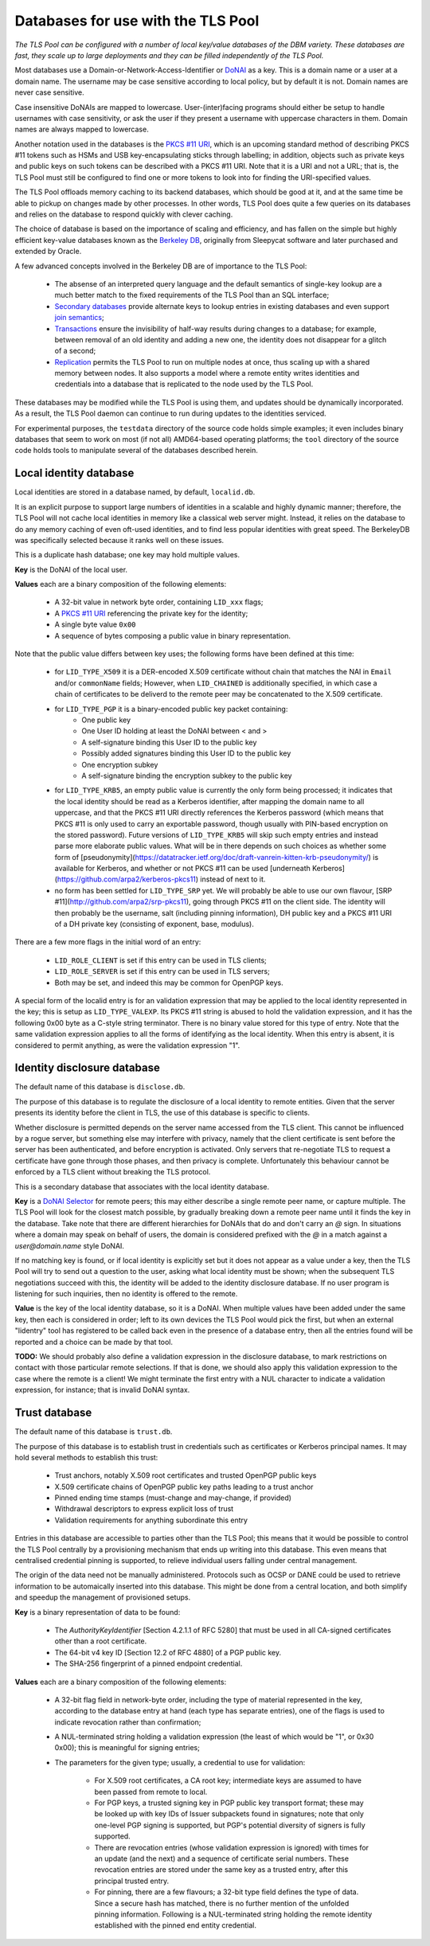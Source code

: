 Databases for use with the TLS Pool
===================================

*The TLS Pool can be configured with a number of local key/value databases of
the DBM variety.  These databases are fast, they scale up to large deployments
and they can be filled independently of the TLS Pool.*


Most databases use a Domain-or-Network-Access-Identifier or DoNAI_ as a key.
This is a domain name or a user at a domain name.
The username may be case sensitive
according to local policy, but by default it is not.  Domain names are never
case sensitive.

Case insensitive DoNAIs are mapped to lowercase.  User-(inter)facing programs
should either be setup to handle usernames with case sensitivity, or ask the
user if they present a username with uppercase characters in them.  Domain
names are always mapped to lowercase.

.. _DoNAI : http://donai.arpa2.net

Another notation used in the databases is the `PKCS #11 URI`_, which is an
upcoming standard method of describing PKCS #11 tokens such as HSMs and
USB key-encapsulating sticks through labelling; in addition, objects such
as private keys and public keys on such tokens can be described with a
PKCS #11 URI.  Note that it is a URI and not a URL; that is, the TLS Pool
must still be configured to find one or more tokens to look into for
finding the URI-specified values.

.. _`PKCS #11 URI` : https://tools.ietf.org/html/rfc7512

The TLS Pool offloads memory caching to its backend databases, which should
be good at it, and at the same time be able to pickup on changes made by
other processes.  In other words, TLS Pool does quite a few queries on its
databases and relies on the database to respond quickly with clever caching.

The choice of database is based on the importance of scaling and efficiency,
and has fallen on the simple but highly efficient key-value databases known
as the `Berkeley DB`_, originally from Sleepycat software and later purchased
and extended by Oracle.

.. _`Berkeley DB` : http://docs.oracle.com/cd/E17076_04/html/index.html

A few advanced concepts involved in the Berkeley DB are of importance to
the TLS Pool:

  * The absense of an interpreted query language and the default semantics of single-key lookup are a much better match to the fixed requirements of the TLS Pool than an SQL interface;
  * `Secondary databases`_ provide alternate keys to lookup entries in existing databases and even support `join semantics`_;
  * `Transactions`_ ensure the invisibility of half-way results during changes to a database; for example, between removal of an old identity and adding a new one, the identity does not disappear for a glitch of a second;
  * `Replication`_ permits the TLS Pool to run on multiple nodes at once, thus scaling up with a shared memory between nodes.  It also supports a model where a remote entity writes identities and credentials into a database that is replicated to the node used by the TLS Pool.

.. _`Secondary databases` : http://docs.oracle.com/cd/E17076_04/html/gsg/C/indexes.html
.. _`join semantics` : http://docs.oracle.com/cd/E17076_04/html/gsg/C/joins.html
.. _`Transactions` : http://docs.oracle.com/cd/E17076_04/html/gsg_txn/C/index.html
.. _`Replication` : http://docs.oracle.com/cd/E17076_04/html/gsg_db_rep/C/index.html


These databases may be modified while the TLS Pool is using them, and updates
should be dynamically incorporated.  As a result, the TLS Pool daemon can
continue to run during updates to the identities serviced.


For experimental purposes, the ``testdata`` directory of the source code
holds simple examples; it even includes binary databases that seem to work
on most (if not all) AMD64-based operating platforms; the ``tool``
directory of the source code holds tools to manipulate several of the databases
described herein.


Local identity database
-----------------------

Local identities are stored in a database named, by default, ``localid.db``.

It is an explicit purpose to support large numbers of identities in a scalable
and highly dynamic manner; therefore, the TLS Pool will not cache local
identities in memory like a classical web server might.  Instead, it relies
on the database to do any memory caching of even oft-used identities, and to find
less popular identities with great speed.  The BerkeleyDB was specifically
selected because it ranks well on these issues.

This is a duplicate hash database; one key may hold multiple values.

**Key** is the DoNAI of the local user.

**Values** each are a binary composition of the following elements:

  * A 32-bit value in network byte order, containing ``LID_xxx`` flags;
  * A `PKCS #11 URI`_ referencing the private key for the identity;
  * A single byte value ``0x00``
  * A sequence of bytes composing a public value in binary representation.

Note that the public value differs between key uses; the following forms have
been defined at this time:

  * for ``LID_TYPE_X509`` it is a DER-encoded X.509 certificate without chain that matches the NAI in ``Email`` and/or ``commonName`` fields;  However, when ``LID_CHAINED`` is additionally specified, in which case a chain of certificates to be deliverd to the remote peer may be concatenated to the X.509 certificate.
  * for ``LID_TYPE_PGP`` it is a binary-encoded public key packet containing:
     - One public key
     - One User ID holding at least the DoNAI between < and >
     - A self-signature binding this User ID to the public key
     - Possibly added signatures binding this User ID to the public key
     - One encryption subkey
     - A self-signature binding the encryption subkey to the public key
  * for ``LID_TYPE_KRB5``, an empty public value is currently the only
    form being processed; it indicates that the local identity should be read
    as a Kerberos identifier, after mapping the domain name to all uppercase,
    and that the PKCS #11 URI directly references the Kerberos password (which
    means that PKCS #11 is only used to carry an exportable password, though
    usually with PIN-based encryption on the stored password).
    Future versions of ``LID_TYPE_KRB5`` will skip such empty entries and
    instead parse more elaborate public values.  What will be in there depends
    on such choices as whether some form of
    [pseudonymity](https://datatracker.ietf.org/doc/draft-vanrein-kitten-krb-pseudonymity/)
    is available for Kerberos, and whether or not PKCS #11 can be used
    [underneath Kerberos](https://github.com/arpa2/kerberos-pkcs11)
    instead of next to it.
  * no form has been settled for ``LID_TYPE_SRP`` yet.  We will probably be able to use our own flavour, [SRP #11](http://github.com/arpa2/srp-pkcs11), going through PKCS #11 on the client side.  The identity will then probably be the username, salt (including pinning information), DH public key and a PKCS #11 URI of a DH private key (consisting of exponent, base, modulus).

There are a few more flags in the initial word of an entry:

  * ``LID_ROLE_CLIENT`` is set if this entry can be used in TLS clients;
  * ``LID_ROLE_SERVER`` is set if this entry can be used in TLS servers;
  * Both may be set, and indeed this may be common for OpenPGP keys.

A special form of the localid entry is for an validation expression that
may be applied to the local identity represented in the key; this is
setup as ``LID_TYPE_VALEXP``.  Its PKCS #11 string is abused to hold the
validation expression, and it has the following 0x00 byte as a C-style
string terminator.  There is no binary value stored for this type of entry.
Note that the same validation expression applies to all the forms of  
identifying as the local identity.  When this entry is absent, it is
considered to permit anything, as were the validation expression "1".  


Identity disclosure database
----------------------------

The default name of this database is ``disclose.db``.

The purpose of this database is to regulate the disclosure of a local identity
to remote entities.  Given that the server presents its identity before the
client in TLS, the use of this database is specific to clients.

Whether disclosure is permitted depends on the server name accessed from the
TLS client.  This cannot be influenced by a rogue server, but something else
may interfere with privacy, namely that the client certificate is sent before
the server has been authenticated, and before encryption is activated.  Only
servers that re-negotiate TLS to request a certificate have gone through
those phases, and then privacy is complete.  Unfortunately this behaviour
cannot be enforced by a TLS client without breaking the TLS protocol.

This is a secondary database that associates with the local identity database.

**Key**
is a `DoNAI Selector`_ for remote peers; this may either describe a single
remote peer name, or capture multiple.
The TLS Pool will look for the closest match possible, by
gradually breaking down a remote peer name until it finds the key in the
database.  Take note that there are different hierarchies for DoNAIs that
do and don't carry an `@` sign.  In situations where a domain may speak on
behalf of users, the domain is considered prefixed with the `@` in a match
against a `user@domain.name` style DoNAI.

If no matching key is found, or if local identity is explicitly set but
it does not appear as a value under a key, then the TLS Pool will try to
send out a question to the user, asking what local identity must be shown;
when the subsequent TLS negotiations succeed with this, the identity will
be added to the identity disclosure database.  If no user program is
listening for such inquiries, then no identity is offered to the remote.

.. _`DoNAI Selector` : http://donai.arpa2.net/selector.html

**Value**
is the key of the local identity database, so it is a DoNAI.
When multiple values have been added under the same key, then each is
considered in order; left to its own devices the TLS Pool would pick the
first, but when an external "lidentry" tool has registered to be called
back even in the presence of a database entry, then all the
entries found will be reported and a choice can be made by that tool.


**TODO:** We should probably also define a validation expression in
the disclosure database, to mark restrictions on contact with those
particular remote selections.  If that is done, we should also apply
this validation expression to the case where the remote is a client!
We might terminate the first entry with a NUL character to indicate
a validation expression, for instance; that is invalid DoNAI syntax.


Trust database
--------------

The default name of this database is ``trust.db``.

The purpose of this database is to establish trust in credentials such as
certificates or Kerberos principal names.  It may hold several methods to
establish this trust:

  * Trust anchors, notably X.509 root certificates and trusted OpenPGP public keys
  * X.509 certificate chains of OpenPGP public key paths leading to a trust anchor
  * Pinned ending time stamps (must-change and may-change, if provided)
  * Withdrawal descriptors to express explicit loss of trust
  * Validation requirements for anything subordinate this entry

Entries in this database are accessible to parties other than the TLS Pool;
this means that it would be possible to control the TLS Pool centrally by
a provisioning mechanism that ends up writing into this database.  This even
means that centralised credential pinning is supported, to relieve individual
users falling under central management.

The origin of the data need not be manually administered.  Protocols such
as OCSP or DANE could be used to retrieve information to be automaically
inserted into this database.  This might be done from a central location,
and both simplify and speedup the management of provisioned setups.

**Key** is a binary representation of data to be found:

  * The `AuthorityKeyIdentifier` [Section 4.2.1.1 of RFC 5280] that must
    be used in all CA-signed certificates other than a root certificate.
  * The 64-bit v4 key ID [Section 12.2 of RFC 4880] of a PGP public key.
  * The SHA-256 fingerprint of a pinned endpoint credential.

**Values** each are a binary composition of the following elements:

  * A 32-bit flag field in network-byte order,
    including the type of material represented in the key, according to
    the database entry at hand (each type has separate entries), one of the
    flags is used to indicate revocation rather than confirmation;
  * A NUL-terminated string holding a validation expression (the least of
    which would be "1", or 0x30 0x00); this is meaningful for signing entries;
  * The parameters for the given type; usually, a credential to use for
    validation:

      - For X.509 root certificates, a CA root key; intermediate keys are
        assumed to have been passed from remote to local.
      - For PGP keys, a trusted signing key in PGP public key transport
        format; these may be looked up with key IDs of Issuer subpackets found
        in signatures; note that only one-level PGP signing is supported,
        but PGP's potential diversity of signers is fully supported.
      - There are revocation entries (whose validation expression is ignored)
        with times for an update (and the next) and a sequence of certificate
        serial numbers.  These revocation entries are stored under the same
	key as a trusted entry, after this principal trusted entry.
      - For pinning, there are a few flavours; a 32-bit type field defines
        the type of data.  Since a secure hash has matched, there is no
        further mention of the unfolded pinning information.  Following is a
        NUL-terminated string holding the remote identity established with
        the pinned end entity credential.

